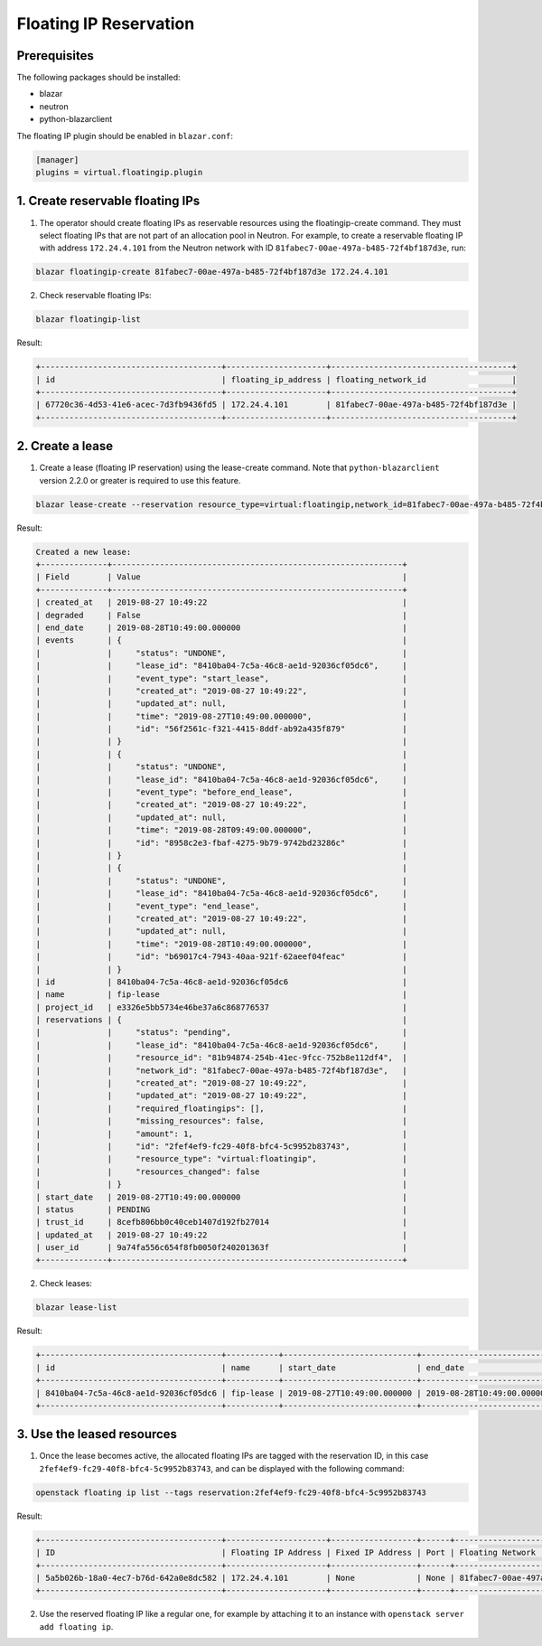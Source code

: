 =======================
Floating IP Reservation
=======================

Prerequisites
-------------

The following packages should be installed:

* blazar
* neutron
* python-blazarclient

The floating IP plugin should be enabled in ``blazar.conf``:

.. sourcecode:: console

 [manager]
 plugins = virtual.floatingip.plugin

..

1. Create reservable floating IPs
---------------------------------

1. The operator should create floating IPs as reservable resources using the
   floatingip-create command. They must select floating IPs that are not part
   of an allocation pool in Neutron. For example, to create a reservable
   floating IP with address ``172.24.4.101`` from the Neutron network with ID
   ``81fabec7-00ae-497a-b485-72f4bf187d3e``, run:

.. sourcecode:: console

 blazar floatingip-create 81fabec7-00ae-497a-b485-72f4bf187d3e 172.24.4.101

..

2. Check reservable floating IPs:

.. sourcecode:: console

 blazar floatingip-list

..

Result:

.. sourcecode:: console

 +--------------------------------------+---------------------+--------------------------------------+
 | id                                   | floating_ip_address | floating_network_id                  |
 +--------------------------------------+---------------------+--------------------------------------+
 | 67720c36-4d53-41e6-acec-7d3fb9436fd5 | 172.24.4.101        | 81fabec7-00ae-497a-b485-72f4bf187d3e |
 +--------------------------------------+---------------------+--------------------------------------+

..

2. Create a lease
-----------------

1. Create a lease (floating IP reservation) using the lease-create command.
   Note that ``python-blazarclient`` version 2.2.0 or greater is required to
   use this feature.

.. sourcecode:: console

 blazar lease-create --reservation resource_type=virtual:floatingip,network_id=81fabec7-00ae-497a-b485-72f4bf187d3e,amount=1 fip-lease

..

Result:

.. sourcecode:: console

 Created a new lease:
 +--------------+-------------------------------------------------------------+
 | Field        | Value                                                       |
 +--------------+-------------------------------------------------------------+
 | created_at   | 2019-08-27 10:49:22                                         |
 | degraded     | False                                                       |
 | end_date     | 2019-08-28T10:49:00.000000                                  |
 | events       | {                                                           |
 |              |     "status": "UNDONE",                                     |
 |              |     "lease_id": "8410ba04-7c5a-46c8-ae1d-92036cf05dc6",     |
 |              |     "event_type": "start_lease",                            |
 |              |     "created_at": "2019-08-27 10:49:22",                    |
 |              |     "updated_at": null,                                     |
 |              |     "time": "2019-08-27T10:49:00.000000",                   |
 |              |     "id": "56f2561c-f321-4415-8ddf-ab92a435f879"            |
 |              | }                                                           |
 |              | {                                                           |
 |              |     "status": "UNDONE",                                     |
 |              |     "lease_id": "8410ba04-7c5a-46c8-ae1d-92036cf05dc6",     |
 |              |     "event_type": "before_end_lease",                       |
 |              |     "created_at": "2019-08-27 10:49:22",                    |
 |              |     "updated_at": null,                                     |
 |              |     "time": "2019-08-28T09:49:00.000000",                   |
 |              |     "id": "8958c2e3-fbaf-4275-9b79-9742bd23286c"            |
 |              | }                                                           |
 |              | {                                                           |
 |              |     "status": "UNDONE",                                     |
 |              |     "lease_id": "8410ba04-7c5a-46c8-ae1d-92036cf05dc6",     |
 |              |     "event_type": "end_lease",                              |
 |              |     "created_at": "2019-08-27 10:49:22",                    |
 |              |     "updated_at": null,                                     |
 |              |     "time": "2019-08-28T10:49:00.000000",                   |
 |              |     "id": "b69017c4-7943-40aa-921f-62aeef04feac"            |
 |              | }                                                           |
 | id           | 8410ba04-7c5a-46c8-ae1d-92036cf05dc6                        |
 | name         | fip-lease                                                   |
 | project_id   | e3326e5bb5734e46be37a6c868776537                            |
 | reservations | {                                                           |
 |              |     "status": "pending",                                    |
 |              |     "lease_id": "8410ba04-7c5a-46c8-ae1d-92036cf05dc6",     |
 |              |     "resource_id": "81b94874-254b-41ec-9fcc-752b8e112df4",  |
 |              |     "network_id": "81fabec7-00ae-497a-b485-72f4bf187d3e",   |
 |              |     "created_at": "2019-08-27 10:49:22",                    |
 |              |     "updated_at": "2019-08-27 10:49:22",                    |
 |              |     "required_floatingips": [],                             |
 |              |     "missing_resources": false,                             |
 |              |     "amount": 1,                                            |
 |              |     "id": "2fef4ef9-fc29-40f8-bfc4-5c9952b83743",           |
 |              |     "resource_type": "virtual:floatingip",                  |
 |              |     "resources_changed": false                              |
 |              | }                                                           |
 | start_date   | 2019-08-27T10:49:00.000000                                  |
 | status       | PENDING                                                     |
 | trust_id     | 8cefb806bb0c40ceb1407d192fb27014                            |
 | updated_at   | 2019-08-27 10:49:22                                         |
 | user_id      | 9a74fa556c654f8fb0050f240201363f                            |
 +--------------+-------------------------------------------------------------+

..

2. Check leases:

.. sourcecode:: console

 blazar lease-list

..

Result:

.. sourcecode:: console

 +--------------------------------------+-----------+----------------------------+----------------------------+
 | id                                   | name      | start_date                 | end_date                   |
 +--------------------------------------+-----------+----------------------------+----------------------------+
 | 8410ba04-7c5a-46c8-ae1d-92036cf05dc6 | fip-lease | 2019-08-27T10:49:00.000000 | 2019-08-28T10:49:00.000000 |
 +--------------------------------------+-----------+----------------------------+----------------------------+

..

3. Use the leased resources
---------------------------

1. Once the lease becomes active, the allocated floating IPs are tagged with
   the reservation ID, in this case ``2fef4ef9-fc29-40f8-bfc4-5c9952b83743``,
   and can be displayed with the following command:

.. sourcecode:: console

 openstack floating ip list --tags reservation:2fef4ef9-fc29-40f8-bfc4-5c9952b83743

..

Result:

.. sourcecode:: console

 +--------------------------------------+---------------------+------------------+------+--------------------------------------+----------------------------------+
 | ID                                   | Floating IP Address | Fixed IP Address | Port | Floating Network                     | Project                          |
 +--------------------------------------+---------------------+------------------+------+--------------------------------------+----------------------------------+
 | 5a5b026b-18a0-4ec7-b76d-642a0e8dc582 | 172.24.4.101        | None             | None | 81fabec7-00ae-497a-b485-72f4bf187d3e | e3326e5bb5734e46be37a6c868776537 |
 +--------------------------------------+---------------------+------------------+------+--------------------------------------+----------------------------------+

..

2. Use the reserved floating IP like a regular one, for example by attaching it
   to an instance with ``openstack server add floating ip``.

